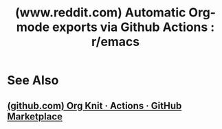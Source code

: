 :PROPERTIES:
:ID:       d41b2003-bfa8-4170-a37a-dcfc8760d9b7
:ROAM_REFS: https://www.reddit.com/r/emacs/comments/qfdnb5/automatic_orgmode_exports_via_github_actions/
:END:
#+title: (www.reddit.com) Automatic Org-mode exports via Github Actions : r/emacs
#+filetags: :www:emacs:forums:website:

* See Also
** [[id:73321946-f467-40f7-9109-d5b0d834ec50][(github.com) Org Knit · Actions · GitHub Marketplace]]
